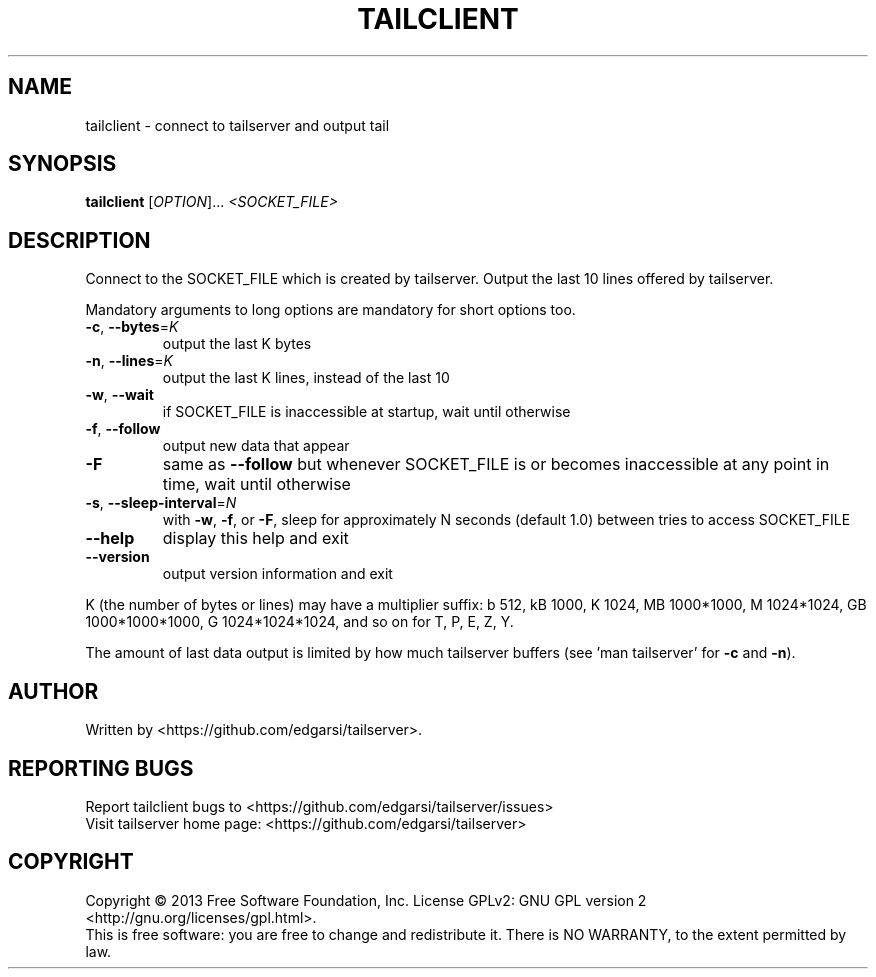 .\" DO NOT MODIFY THIS FILE!  It was generated by help2man 1.43.3.
.TH TAILCLIENT "1" "May 2014" "tailclient (tailserver) 2.1" "User Commands"
.SH NAME
tailclient \- connect to tailserver and output tail
.SH SYNOPSIS
.B tailclient
[\fIOPTION\fR]... \fI<SOCKET_FILE>\fR
.SH DESCRIPTION
.\" Add any additional description here
.PP
Connect to the SOCKET_FILE which is created by tailserver.
Output the last 10 lines offered by tailserver.
.PP
Mandatory arguments to long options are mandatory for short options too.
.TP
\fB\-c\fR, \fB\-\-bytes\fR=\fIK\fR
output the last K bytes
.TP
\fB\-n\fR, \fB\-\-lines\fR=\fIK\fR
output the last K lines, instead of the last 10
.TP
\fB\-w\fR, \fB\-\-wait\fR
if SOCKET_FILE is inaccessible at startup,
wait until otherwise
.TP
\fB\-f\fR, \fB\-\-follow\fR
output new data that appear
.TP
\fB\-F\fR
same as \fB\-\-follow\fR but whenever SOCKET_FILE is or
becomes inaccessible at any point in time,
wait until otherwise
.TP
\fB\-s\fR, \fB\-\-sleep\-interval\fR=\fIN\fR
with \fB\-w\fR, \fB\-f\fR, or \fB\-F\fR, sleep for approximately
N seconds (default 1.0) between tries to access
SOCKET_FILE
.TP
\fB\-\-help\fR
display this help and exit
.TP
\fB\-\-version\fR
output version information and exit
.PP
K (the number of bytes or lines) may have a multiplier suffix:
b 512, kB 1000, K 1024, MB 1000*1000, M 1024*1024,
GB 1000*1000*1000, G 1024*1024*1024, and so on for T, P, E, Z, Y.
.PP
The amount of last data output is limited by how much tailserver buffers (see
\&'man tailserver' for \fB\-c\fR and \fB\-n\fR).
.SH AUTHOR
Written by <https://github.com/edgarsi/tailserver>.
.SH "REPORTING BUGS"
Report tailclient bugs to <https://github.com/edgarsi/tailserver/issues>
.br
Visit tailserver home page: <https://github.com/edgarsi/tailserver>
.SH COPYRIGHT
Copyright \(co 2013 Free Software Foundation, Inc.
License GPLv2: GNU GPL version 2 <http://gnu.org/licenses/gpl.html>.
.br
This is free software: you are free to change and redistribute it.
There is NO WARRANTY, to the extent permitted by law.

